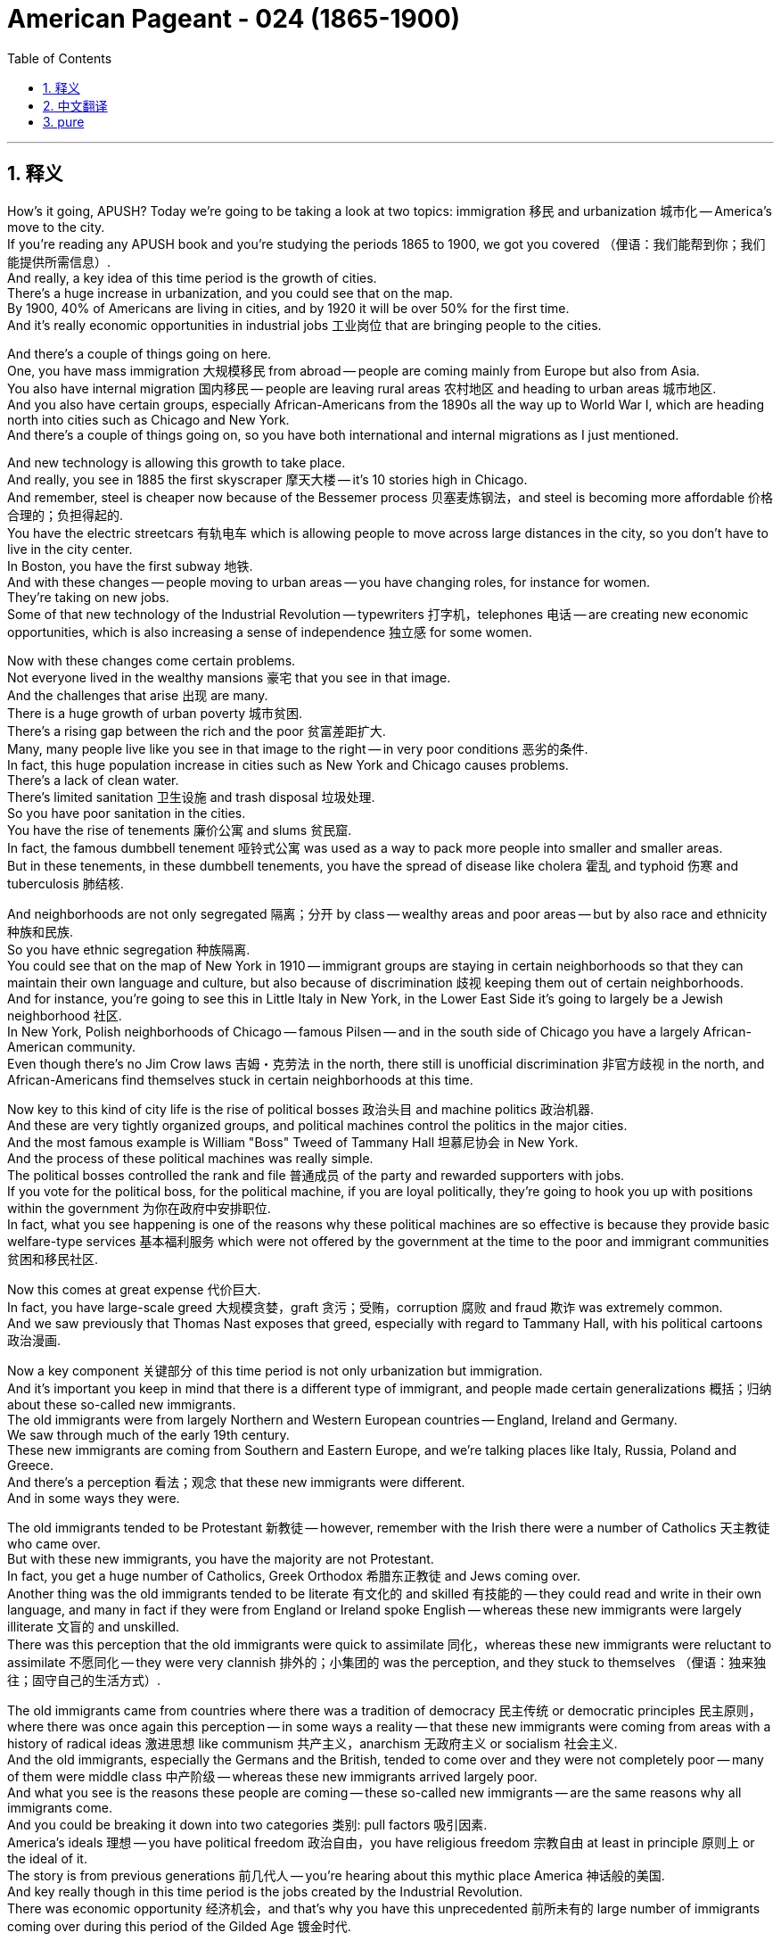 


= American Pageant - 024 (1865-1900)
:toc: left
:toclevels: 3
:sectnums:
:stylesheet: ../../../myAdocCss.css

'''

== 释义

How's it going, APUSH? Today we're going to be taking a look at two topics: immigration 移民 and urbanization 城市化 -- America's move to the city. + 
 If you're reading any APUSH book and you're studying the periods 1865 to 1900, we got you covered （俚语：我们能帮到你；我们能提供所需信息）. + 
 And really, a key idea of this time period is the growth of cities. + 
 There's a huge increase in urbanization, and you could see that on the map. + 
 By 1900, 40% of Americans are living in cities, and by 1920 it will be over 50% for the first time. + 
 And it's really economic opportunities in industrial jobs 工业岗位 that are bringing people to the cities. + 

And there's a couple of things going on here. + 
 One, you have mass immigration 大规模移民 from abroad -- people are coming mainly from Europe but also from Asia. + 
 You also have internal migration 国内移民 -- people are leaving rural areas 农村地区 and heading to urban areas 城市地区. + 
 And you also have certain groups, especially African-Americans from the 1890s all the way up to World War I, which are heading north into cities such as Chicago and New York. + 
 And there's a couple of things going on, so you have both international and internal migrations as I just mentioned. + 

And new technology is allowing this growth to take place. + 
 And really, you see in 1885 the first skyscraper 摩天大楼 -- it's 10 stories high in Chicago. + 
 And remember, steel is cheaper now because of the Bessemer process 贝塞麦炼钢法，and steel is becoming more affordable 价格合理的；负担得起的. + 
 You have the electric streetcars 有轨电车 which is allowing people to move across large distances in the city, so you don't have to live in the city center. + 
 In Boston, you have the first subway 地铁. + 
 And with these changes -- people moving to urban areas -- you have changing roles, for instance for women. + 
 They're taking on new jobs. + 
 Some of that new technology of the Industrial Revolution -- typewriters 打字机，telephones 电话 -- are creating new economic opportunities, which is also increasing a sense of independence 独立感 for some women. + 

Now with these changes come certain problems. + 
 Not everyone lived in the wealthy mansions 豪宅 that you see in that image. + 
 And the challenges that arise 出现 are many. + 
 There is a huge growth of urban poverty 城市贫困. + 
 There's a rising gap between the rich and the poor 贫富差距扩大. + 
 Many, many people live like you see in that image to the right -- in very poor conditions 恶劣的条件. + 
 In fact, this huge population increase in cities such as New York and Chicago causes problems. + 
 There's a lack of clean water. + 
 There's limited sanitation 卫生设施 and trash disposal 垃圾处理. + 
 So you have poor sanitation in the cities. + 
 You have the rise of tenements 廉价公寓 and slums 贫民窟. + 
 In fact, the famous dumbbell tenement 哑铃式公寓 was used as a way to pack more people into smaller and smaller areas. + 
 But in these tenements, in these dumbbell tenements, you have the spread of disease like cholera 霍乱 and typhoid 伤寒 and tuberculosis 肺结核. + 

And neighborhoods are not only segregated 隔离；分开 by class -- wealthy areas and poor areas -- but by also race and ethnicity 种族和民族. + 
 So you have ethnic segregation 种族隔离. + 
 You could see that on the map of New York in 1910 -- immigrant groups are staying in certain neighborhoods so that they can maintain their own language and culture, but also because of discrimination 歧视 keeping them out of certain neighborhoods. + 
 And for instance, you're going to see this in Little Italy in New York, in the Lower East Side it's going to largely be a Jewish neighborhood 社区. + 
 In New York, Polish neighborhoods of Chicago -- famous Pilsen -- and in the south side of Chicago you have a largely African-American community. + 
 Even though there's no Jim Crow laws 吉姆・克劳法 in the north, there still is unofficial discrimination 非官方歧视 in the north, and African-Americans find themselves stuck in certain neighborhoods at this time. + 

Now key to this kind of city life is the rise of political bosses 政治头目 and machine politics 政治机器. + 
 And these are very tightly organized groups, and political machines control the politics in the major cities. + 
 And the most famous example is William "Boss" Tweed of Tammany Hall 坦慕尼协会 in New York. + 
 And the process of these political machines was really simple. + 
 The political bosses controlled the rank and file 普通成员 of the party and rewarded supporters with jobs. + 
 If you vote for the political boss, for the political machine, if you are loyal politically, they're going to hook you up with positions within the government 为你在政府中安排职位. + 
 In fact, what you see happening is one of the reasons why these political machines are so effective is because they provide basic welfare-type services 基本福利服务 which were not offered by the government at the time to the poor and immigrant communities 贫困和移民社区. + 

Now this comes at great expense 代价巨大. + 
 In fact, you have large-scale greed 大规模贪婪，graft 贪污；受贿，corruption 腐败 and fraud 欺诈 was extremely common. + 
 And we saw previously that Thomas Nast exposes that greed, especially with regard to Tammany Hall, with his political cartoons 政治漫画. + 

Now a key component 关键部分 of this time period is not only urbanization but immigration. + 
 And it's important you keep in mind that there is a different type of immigrant, and people made certain generalizations 概括；归纳 about these so-called new immigrants. + 
 The old immigrants were from largely Northern and Western European countries -- England, Ireland and Germany. + 
 We saw through much of the early 19th century. + 
 These new immigrants are coming from Southern and Eastern Europe, and we're talking places like Italy, Russia, Poland and Greece. + 
 And there's a perception 看法；观念 that these new immigrants were different. + 
 And in some ways they were. + 

The old immigrants tended to be Protestant 新教徒 -- however, remember with the Irish there were a number of Catholics 天主教徒 who came over. + 
 But with these new immigrants, you have the majority are not Protestant. + 
 In fact, you get a huge number of Catholics, Greek Orthodox 希腊东正教徒 and Jews coming over. + 
 Another thing was the old immigrants tended to be literate 有文化的 and skilled 有技能的 -- they could read and write in their own language, and many in fact if they were from England or Ireland spoke English -- whereas these new immigrants were largely illiterate 文盲的 and unskilled. + 
 There was this perception that the old immigrants were quick to assimilate 同化，whereas these new immigrants were reluctant to assimilate 不愿同化 -- they were very clannish 排外的；小集团的 was the perception, and they stuck to themselves （俚语：独来独往；固守自己的生活方式）. + 

The old immigrants came from countries where there was a tradition of democracy 民主传统 or democratic principles 民主原则，where there was once again this perception -- in some ways a reality -- that these new immigrants were coming from areas with a history of radical ideas 激进思想 like communism 共产主义，anarchism 无政府主义 or socialism 社会主义. + 
 And the old immigrants, especially the Germans and the British, tended to come over and they were not completely poor -- many of them were middle class 中产阶级 -- whereas these new immigrants arrived largely poor. + 
 And what you see is the reasons these people are coming -- these so-called new immigrants -- are the same reasons why all immigrants come. + 
 And you could be breaking it down into two categories 类别: pull factors 吸引因素. + 
 America's ideals 理想 -- you have political freedom 政治自由，you have religious freedom 宗教自由 at least in principle 原则上 or the ideal of it. + 
 The story is from previous generations 前几代人 -- you're hearing about this mythic place America 神话般的美国. + 
 And key really though in this time period is the jobs created by the Industrial Revolution. + 
 There was economic opportunity 经济机会，and that's why you have this unprecedented 前所未有的 large number of immigrants coming over during this period of the Gilded Age 镀金时代. + 

Now there are also push factors 推动因素，and this is key when you're talking about why are so many Southern and Eastern European immigrants coming. + 
 Well for one, in Europe farm jobs were being lost to mechanization 机械化，which means there's a lack of land 土地短缺. + 
 And so if you lost your land, you're going to look for a new start 寻找新的开始 because poverty 贫困 and extremely difficult lives 极其艰难的生活 was the norm 常态 in much of Southern and Eastern Europe. + 
 There's also political instability 政治不稳定 in many of these places, especially Russia. + 
 There's a lack of political freedom 政治自由缺失 and religious persecution 宗教迫害. + 
 In fact, you have something called pogroms 大屠杀 taking place -- violence against Jews in Russia and in other parts of Eastern Europe. + 

So you have this huge influx 涌入 of people from a different region of Europe, and as a result you get a response to the changing immigration patterns 移民模式. + 
 One thing to keep in mind is many of the immigrants who came over were processed 办理入境手续 starting in 1892 through Ellis Island 埃利斯岛 -- an immigrant processing station 移民处理站 in New York Harbor 纽约港. + 
 And just like the old immigrants -- remember especially the Irish and the Germans -- we had the Know-Nothing Party 一无所知党. + 
 You have a rise of nativism 本土主义，except unlike with the Irish and the Germans, this one is going to be much more intense 强烈的. + 
 And there's a couple of reasons. + 
 One is racial motivations 种族动机 -- these new immigrants were seen as racially inferior 种族低劣的. + 
 They're not Anglo-Saxon 盎格鲁 - 撒克逊人. + 
 There's economic reasons 经济原因 -- there's this feeling that they took jobs 抢走工作，immigrants took jobs and lowered wages 降低工资. + 
 In fact, many labor unions 工会 oftentimes oppose these immigrants coming in and will not allow immigrants to join the union 加入工会. + 

There's political reasons for nativism. + 
 There's this belief, there's this perception that they're coming over with these very radical ideas 激进思想. + 
 And there's religious -- they're not Protestant, which although we are technically a country with freedom of religion 宗教自由，many people at this time are viewing America as a Protestant nation 新教国家. + 
 And as a result, you are going to have attempts at exclusion 排斥. + 
 In fact, you're going to see policies of discrimination 歧视政策 being pursued. + 
 We've already seen this with the Chinese Exclusion Act 排华法案 -- Chinese immigrants were not under the category of new immigrants that is Southern and Eastern European immigrants. + 
 But you are going to see groups like the American Protective Association 美国保护协会，which was an anti-Catholic group 反天主教组织 made up of American Protestants, and they really wanted to keep Catholic immigrants from Southern and Eastern Europe out of America 阻止南欧和东欧的天主教移民进入美国. + 

You also have throughout the decades literacy tests 识字测试 being proposed 提议. + 
 They are vetoed 否决 by various presidents, but in 1917 they are passed 通过. + 
 And this was intended to keep the undesirable 不受欢迎的，the uneducated immigrants -- once again largely from Southern and Eastern Europe -- out of America. + 
 And an important period of time that we're going to learn about in another video is in the 1920s you're going to see the passage of quota acts 配额法案 which will severely restrict immigrants from Southern and Eastern Europe 严格限制南欧和东欧移民. + 

Another thing you should keep in mind is the various attempts undertaken 尝试 to deal with the problems posed by urbanization and immigration. + 
 And really one of those is the Social Gospel Movement 社会福音运动. + 
 And key to that movement is this guy Walter Rauschenbusch. + 
 And the basic principle 基本原则 of the Social Gospel Movement was that Christians had a responsibility 责任 to deal with urban poverty 城市贫困，and as Christians you must work to help those in need 帮助有需要的人. + 
 There's also the Salvation Army 救世军 which comes over from England in 1879, and their basic idea is providing poverty relief 扶贫 while spreading Christian values 传播基督教价值观. + 
 You also see that with the Young Men's Christian Association -- the YMCA 基督教青年会 -- and the YWCA 基督教女青年会 also promoting Christian values. + 
 And you see this very often -- these reform movements 改革运动 are focusing on moral improvement 道德提升 of the poor or immigrants, Americanization 美国化 in these attempts to help those in need. + 

Unique is the settlement house movement 定居点之家运动 because they are unique in the sense that they live amongst the poor and in immigrant communities 与穷人和移民社区生活在一起. + 
 And Jane Addams 简・亚当斯 is the key figure 关键人物 in this movement in the US when she establishes Hull House 赫尔馆 in Chicago in 1889. + 
 And this provides various social services 社会服务 in the community, and it helps immigrants adapt to the new society 适应新社会. + 
 They have language classes 语言课程 -- English classes that people could participate in 参加，childhood education 儿童教育 and other services directly in the community. + 
 And they are secular-based 基于世俗的，whereas many of the others were Christian in their reform approach 改革方式. + 

Another key idea to keep in mind is that there were individuals who challenged and supported the social order 社会秩序 of the Gilded Age. + 
 And if you recall from the colonial period 殖民时期，there was this belief in the Protestant work ethic 新教职业道德 where if you work hard you were being a good Christian, and that was the path to godliness 虔诚. + 
 And you see during the Industrial Revolution the popularity of people like Horatio Alger 霍雷肖・阿尔杰 who wrote dime novels 廉价小说 such as Ragged Dick 衣衫褴褛的迪克 and Struggling Upward 奋力向上，and it's the story of rags to riches 从贫穷到富有 -- honesty 诚实，hard work leads to success 努力工作带来成功，people coming from the bottom 出身低微的人. + 
 Now whether this and this idea of the American dream 美国梦，if you want to call it that, was reinforced 加强 by experiences of people such as Andrew Carnegie who comes over from Scotland as an immigrant and becomes one of the most wealthy men in the world. + 

Now the reality is there were many, many more examples of people not going from rags to riches. + 
 And what you see during this time period are a growing number of critics 批评者 of the industrial pro-business climate 亲商的工业氛围 of the Gilded Age. + 
 Remember we had those people who talked about the gospel of wealth 财富福音论 that justified their success at the top 为他们的成功辩护 and Social Darwinism 社会达尔文主义 and others. + 
 But you get these whole groups of thinkers 思想家 such as Henry George 亨利・乔治 who wrote Progress and Poverty 进步与贫困. + 
 And what he does is he critically examines 批判性审视 the inequalities in wealth 财富不平等 caused by industrialization 工业化 and laissez-faire capitalism 自由放任资本主义. + 
 And you have others such as Edward Bellamy 爱德华・贝拉米 who wrote a utopian novel 乌托邦小说 called Looking Backward 回顾过去 about a utopian socialist society 乌托邦社会主义社会 that has fixed the social and economic injustices 社会和经济不公 of the time by adopting socialist principles 采用社会主义原则. + 

And what you see over and over again is people struggling to make sense of 理解 this new world of wealth and poverty and everything in between. + 
 Eventually you're going to get effort to reform these problems will eventually lead to a movement known as the Progressive Movement 进步运动 in the 1890s. + 
 We're going to cover that in another video. + 
 But key to the Progressive Movement is during this period you have a rise of the press 新闻业的兴起 -- newspaper printing becomes much more affordable 价格更实惠. + 
 There's a huge increase in education 教育的巨大发展 -- remember throwback here for a moment Horace Mann 贺拉斯・曼 in Massachusetts during the Age of Reform 改革时代 in the 1830s, 1840s. + 
 But you have increasingly in the late 19th century compulsory attendance 义务教育 in school -- high school all the way down to kindergarten 幼儿园. + 
 Tax-supported schools 公立学校 were becoming more accessible 更容易进入 not just in Northern cities, and illiteracy rates 文盲率 were dropping more and more. + 

Finally, African-Americans are going to have their own unique experiences and approaches to this era they find themselves in 身处的时代. + 
 And one of the key figures you should know about is Booker T. Washington 布克・T・华盛顿. +
 He's from the South 南方，he's an ex-slave 前奴隶，he writes an autobiography 自传 called Up From Slavery 从奴役中奋起. + 
 And what he talks about is the need for African-Americans to acquire vocational skills 职业技能 -- job skills -- in order to gain self-respect 自尊 and economic security 经济保障. + 
 He's going to create an institute called the Tuskegee Institute 塔斯基吉学院 which is going to help African-Americans achieve these goals of vocational education 职业教育目标. + 
 And he does not advocate for 主张 directly challenging white supremacy 白人至上主义，and some people are going to accuse him of being an accommodationist 妥协主义者 because of his gradual approach 渐进方式 -- this so-called accepting racism 接受种族主义 and just focusing on self-help 专注于自助. + 
 But for Booker T. + 
 Washington, economic independence 经济独立 would be the ticket to Black political and civil rights 黑人政治和公民权利，and so therefore that was key to his vision 愿景. + 

On the opposite end was W. E.B.  Du Bois 杜波依斯，and he is from the North -- from Massachusetts. +
 He is the first African-American to receive a PhD from Harvard 哈佛大学博士学位 -- so a smart dude （俚语：聪明人）. + 
 And he helps create the National Association for the Advancement of Colored People 全国有色人种协进会 in 1909 -- the NAACP. + 
 And he is different from Booker T. + 
 in that he demanded immediate political and social equality 立即实现政治和社会平等 for Black people -- that African-Americans should become intellectuals 知识分子 and resist prejudice and racism 抵制偏见和种族主义 wherever they could. + 
 And he rejects Booker T. 's gradualism 渐进主义，and he is going to be a critic of Booker T. +
 And they're both going to offer very unique visions for African-American liberation 非洲裔美国人的解放. + 
 And for W. E. B.   Du Bois, he really advocated in his book The Souls of Black Folk 黑人的灵魂 the talented tenth 十分之一有才华的人 in the Black community should become the intellectuals to lead African-Americans towards greater civil rights 领导非洲裔美国人争取. +


Finally, we're done. + 
 If the video helped you at all, do me a solid （俚语：帮我个忙）-- click like on the video. + 
 If you have any questions, post a comment. + 
 Tell your friends to subscribe because I know you already have. + 
 And keep on working on getting that five in APUSH, get that college credit 大学学分. + 
 Peace. + 



'''


== 中文翻译

大家好，各位APUSH的同学们！今天我们要探讨两个主题：移民和城市化——美国走向城市。如果你正在阅读任何APUSH书籍，并且正在学习1865年至1900年这段时期，我们为你准备好了。实际上，这个时期的一个关键特征是城市的增长。城市化进程迅猛发展，你们可以在地图上看到这一点。到1900年，40%的美国人居住在城市，而到1920年，这个比例将首次超过50%。工业就业带来的经济机会是吸引人们涌向城市的主要原因。

这里发生着几件事。首先，是来自国外的移民潮——人们主要来自欧洲，但也有一部分来自亚洲。其次是国内移民——人们离开农村地区前往城市地区。还有一些特定群体，特别是从1890年代一直到第一次世界大战期间的非裔美国人，他们正向北迁移到芝加哥和纽约等城市。正如我刚才提到的，这里既有国际移民，也有国内移民。

新技术正在推动这种增长。实际上，你们在1885年看到了第一座摩天大楼——它位于芝加哥，有10层高。记住，由于贝塞麦炼钢法的出现，钢铁现在更便宜，也更普及。电力有轨电车的出现使得人们可以在城市中长距离移动，所以你不再需要住在市中心。波士顿拥有了第一条地铁。随着这些变化——人们涌向城市地区——你们看到了角色的转变，例如女性。她们正在承担新的工作。工业革命的一些新技术——打字机、电话——创造了新的经济机会，这也增强了一些女性的独立感。

然而，随着这些变化而来的是某些问题。并非所有人都住在你们在那张图片中看到的富丽堂皇的宅邸里。随之而来的挑战是多方面的。城市贫困急剧增长。贫富差距日益扩大。许多人像你们在右边那张图片中看到的那样生活在非常恶劣的条件下。事实上，像纽约和芝加哥这样城市人口的急剧增加导致了许多问题。缺乏清洁的水源。卫生和垃圾处理能力有限。因此，城市卫生条件很差。贫民窟和棚户区的数量增加。事实上，著名的“哑铃式公寓”被用来在越来越小的区域内塞进更多的人。但在这些公寓里，在这些哑铃式公寓里，霍乱、伤寒和肺结核等疾病蔓延开来。

社区不仅按阶级隔离——富人区和穷人区——而且还按种族和民族隔离。因此，出现了种族隔离。你们可以在1910年纽约市的地图上看到这一点——移民群体聚集在某些社区，这样他们既可以维持自己的语言和文化，也是因为歧视将他们排除在某些社区之外。例如，你们将在纽约的小意大利看到这一点，下东区将主要是犹太人社区。在芝加哥的波兰社区——著名的皮尔森区——以及芝加哥南区，你们会看到一个主要是非裔美国人的社区。尽管北方没有吉姆·克劳法，但仍然存在非官方的歧视，非裔美国人发现自己在这个时期被困在某些社区。

这种城市生活的关键在于政治老板和政治机器的崛起。这些都是组织严密的团体，政治机器控制着主要城市的政治。最著名的例子是纽约坦慕尼协会的威廉“老爹”特威德。这些政治机器的运作过程非常简单。政治老板控制着党的基层，并用工作奖励支持者。如果你投票给政治老板，投票给政治机器，如果你在政治上忠诚，他们就会让你在政府部门获得职位。事实上，你们看到发生的一件事是，这些政治机器如此有效的原因之一是，它们向当时政府没有向穷人和移民社区提供的基本福利服务。

但这付出了巨大的代价。事实上，大规模的贪婪、贪污、腐败和欺诈行为非常普遍。我们之前看到，托马斯·纳斯特通过他的政治漫画揭露了这种贪婪，尤其是在坦慕尼协会方面。

这个时期的一个关键组成部分不仅是城市化，还有移民。重要的是你们要记住，存在着不同类型的移民，人们对这些所谓的“新移民”做出了一些概括性的判断。“老移民”主要来自北欧和西欧国家——英国、爱尔兰和德国。我们在19世纪早期的大部分时间里都看到了他们。这些“新移民”来自南欧和东欧，我们指的是意大利、俄罗斯、波兰和希腊等地。人们认为这些“新移民”与众不同。在某些方面，他们确实不同。

“老移民”倾向于信奉新教——然而，记住，随着爱尔兰移民的到来，也有相当数量的天主教徒。“新移民”中，大多数不是新教徒。事实上，你们看到大量的天主教徒、希腊东正教徒和犹太人涌入。另一件事是，“老移民”往往识字且有技能——他们可以用自己的语言读写，而且许多来自英国或爱尔兰的人实际上会说英语——而这些“新移民”大多不识字且没有技能。人们认为“老移民”更容易同化，而这些“新移民”则不愿意同化——人们认为他们非常抱团，他们只和自己人交往。

“老移民”来自有着民主或民主原则传统的国家，人们再次认为——在某种程度上也是事实——这些“新移民”来自有着共产主义、无政府主义或社会主义等激进思想历史的地区。“老移民”，特别是德国人和英国人，往往过来时并不完全贫穷——他们中的许多人是中产阶级——而这些“新移民”大多是贫穷地抵达。你们看到，这些人——这些所谓的“新移民”——到来的原因与所有移民到来的原因相同。你们可以将其分为两类：拉力因素。美国的理想——你们拥有政治自由，至少在原则上或理想上拥有宗教自由。故事来自前几代人——你们听说过这个神秘的美国。而这个时期真正的关键是工业革命创造的就业机会。存在经济机会，这就是为什么在镀金时代这个时期，有如此空前数量的移民涌入。

现在也有推力因素，当你们谈论为什么这么多南欧和东欧移民涌入时，这一点至关重要。一方面，在欧洲，农业就业机会因机械化而减少，这意味着土地匮乏。因此，如果你失去了土地，你就会寻找新的开始，因为贫困和极其艰难的生活是南欧和东欧大部分地区的常态。这些地方，特别是俄罗斯，也存在政治不稳定。缺乏政治自由和宗教迫害。事实上，你们看到了被称为“大屠杀”的事件——在俄罗斯和东欧其他地区针对犹太人的暴力行为。

因此，你们看到了来自欧洲不同地区的大量人口涌入，结果，人们对不断变化的移民模式做出了反应。需要记住的一件事是，许多移民在1892年之后通过埃利斯岛（纽约港的一个移民处理站）接受了处理。就像“老移民”一样——记住，特别是爱尔兰人和德国人——我们有了“一无所知党”。本土主义情绪高涨，但与针对爱尔兰人和德国人的本土主义不同，这一次将更加激烈。这有几个原因。一是种族动机——这些“新移民”被视为在种族上劣等。他们不是盎格鲁-撒克逊人。二是经济原因——人们认为他们抢走了工作，移民抢走了工作并降低了工资。事实上，许多工会经常反对这些移民涌入，并且不允许移民加入工会。

本土主义存在政治原因。人们相信，人们认为他们带着非常激进的思想而来。还有宗教原因——他们不是新教徒，尽管我们从技术上来说是一个宗教自由的国家，但当时许多人将美国视为一个新教国家。结果，你们将看到排斥的企图。事实上，你们将看到歧视政策的推行。我们已经通过《排华法案》看到了这一点——中国移民不属于南欧和东欧移民这些“新移民”的范畴。但你们将看到像美国保护协会这样的团体，这是一个由美国新教徒组成的反天主教团体，他们真的想阻止来自南欧和东欧的天主教移民进入美国。

在整个几十年里，识字测试也被多次提出。它们被多位总统否决，但在1917年获得通过。这旨在阻止不受欢迎的、未受过教育的移民——再次主要是来自南欧和东欧的移民——进入美国。我们将在另一段视频中了解一个重要的时期，那就是在1920年代，你们将看到配额法的通过，这将严重限制来自南欧和东欧的移民。

你们还应该记住为解决城市化和移民带来的问题所做的各种尝试。其中之一实际上是社会福音运动。这个运动的关键人物是沃尔特·劳申布施。社会福音运动的基本原则是，基督徒有责任处理城市贫困问题，作为基督徒，你们必须努力帮助那些有需要的人。救世军于1879年从英国传入美国，他们的基本理念是在传播基督教价值观的同时提供贫困救济。你们也可以在基督教青年会（YMCA）和基督教女青年会（YWCA）身上看到这一点，它们也在推广基督教价值观。你们经常看到——这些改革运动侧重于穷人或移民的道德提升，以及在这些帮助有需要的人的努力中进行美国化。

独特的在于定居所运动，因为它们的独特之处在于它们与穷人和移民社区生活在一起。简·亚当斯是美国这场运动的关键人物，她在1889年在芝加哥建立了赫尔馆。这为社区提供了各种社会服务，并帮助移民适应新的社会。他们有语言课程——人们可以参加的英语课程，儿童教育以及社区内的其他服务。它们是世俗的，而许多其他的改革方法都带有基督教色彩。

另一个需要记住的关键思想是，有些人挑战并支持镀金时代的社会秩序。如果你们还记得殖民时期，存在着一种新教伦理的信仰，即努力工作就是好基督徒，那是通往虔诚的道路。你们在工业革命时期看到了像霍雷肖·阿尔杰这样的人的流行，他写了像《衣衫褴褛的迪克》和《奋斗向上》这样的廉价小说，讲述的是白手起家的故事——诚实和努力工作导致成功，人们从底层崛起。现在，这种“美国梦”的理念是否被像安德鲁·卡内基这样的人的经历所强化，他作为移民从苏格兰来到美国，并成为世界上最富有的人之一。

然而，现实是，更多更多的人并没有白手起家。你们在这个时期看到的是，对镀金时代工业亲商氛围的批评者越来越多。记住，我们有那些谈论财富福音的人，他们为顶层的成功辩护，还有社会达尔文主义者和其他人。但你们看到像亨利·乔治这样的一整批思想家，他写了《进步与贫困》。他批判性地考察了工业化和自由放任资本主义造成的财富不平等。你们还有像爱德华·贝拉米这样的人，他写了一部乌托邦小说《回顾》，讲述了一个通过采纳社会主义原则来解决当时社会和经济不公正的乌托邦社会主义社会。

你们一次又一次地看到人们努力理解这个充满财富、贫困以及两者之间一切的新世界。最终，改革这些问题的努力将最终导致1890年代被称为进步运动的运动。我们将在另一段视频中讨论这个问题。但进步运动的关键在于，在这个时期，报刊业兴起——报纸印刷变得更加便宜。教育大幅普及——记住，暂时回顾一下1830年代和1840年代改革时期的马萨诸塞州的霍勒斯·曼。但在19世纪后期，你们看到越来越多的强制入学——从高中一直到幼儿园。税收支持的学校不仅在北方城市变得更容易获得，而且文盲率也在不断下降。

最后，非裔美国人将拥有他们自己独特的经历和应对他们所处时代的独特方式。你们应该了解的关键人物之一是布克·T·华盛顿。他来自南方，是一位前奴隶，他写了一本自传《走出奴役》。他谈到非裔美国人需要获得职业技能——工作技能——以便获得自尊和经济保障。他将创建一个名为塔斯基吉学院的机构，该机构将帮助非裔美国人实现职业教育的目标。他并不主张直接挑战白人至上主义，有些人会指责他因为他的渐进方式——这种所谓的接受种族主义并只关注自助——而是一个迁就者。但对于布克·T·华盛顿来说，经济独立将是获得黑人政治和公民权利的通行证，因此这是他愿景的关键。

另一方面是W.E.B.杜波依斯，他来自北方——马萨诸塞州。他是第一位获得哈佛大学博士学位的非裔美国人——所以是个聪明人。他帮助创建了1909年的全国有色人种协进会（NAACP）。他与布克·T的不同之处在于，他要求黑人立即获得政治和社会平等——非裔美国人应该成为知识分子，并在他们力所能及的地方抵抗偏见和种族主义。他拒绝布克·T的渐进主义，他将成为布克·T的批评者。他们都将为非裔美国人的解放提供非常独特的愿景。对于W.E.B.杜波依斯来说，他在他的著作《黑人的灵魂》中真正倡导黑人社区的“有识之士”应该成为知识分子，带领非裔美国人走向更大的公民权利。

终于讲完了。如果这个视频对你有任何帮助，请帮我个忙——点赞这个视频。如果你有任何问题，请发表评论。告诉你的朋友们订阅，因为我知道你已经订阅了。继续努力在APUSH考试中取得五分，获得大学学分。再见。

'''


== pure

How's it going, APUSH? Today we're going to be taking a look at two topics: immigration and urbanization -- America's move to the city. If you're reading any APUSH book and you're studying the periods 1865 to 1900, we got you covered. And really, a key idea of this time period is the growth of cities. There's a huge increase in urbanization, and you could see that on the map. By 1900, 40% of Americans are living in cities, and by 1920 it will be over 50% for the first time. And it's really economic opportunities in industrial jobs that are bringing people to the cities.

And there's a couple of things going on here. One, you have mass immigration from abroad -- people are coming mainly from Europe but also from Asia. You also have internal migration -- people are leaving rural areas and heading to urban areas. And you also have certain groups, especially African-Americans from the 1890s all the way up to World War I, which are heading north into cities such as Chicago and New York. And there's a couple of things going on, so you have both international and internal migrations as I just mentioned.

And new technology is allowing this growth to take place. And really, you see in 1885 the first skyscraper -- it's 10 stories high in Chicago. And remember, steel is cheaper now because of the Bessemer process, and steel is becoming more affordable. You have the electric streetcars which is allowing people to move across large distances in the city, so you don't have to live in the city center. In Boston, you have the first subway. And with these changes -- people moving to urban areas -- you have changing roles, for instance for women. They're taking on new jobs. Some of that new technology of the Industrial Revolution -- typewriters, telephones -- are creating new economic opportunities, which is also increasing a sense of independence for some women.

Now with these changes come certain problems. Not everyone lived in the wealthy mansions that you see in that image. And the challenges that arise are many. There is a huge growth of urban poverty. There's a rising gap between the rich and the poor. Many, many people live like you see in that image to the right -- in very poor conditions. In fact, this huge population increase in cities such as New York and Chicago causes problems. There's a lack of clean water. There's limited sanitation and trash disposal. So you have poor sanitation in the cities. You have the rise of tenements and slums. In fact, the famous dumbbell tenement was used as a way to pack more people into smaller and smaller areas. But in these tenements, in these dumbbell tenements, you have the spread of disease like cholera and typhoid and tuberculosis.

And neighborhoods are not only segregated by class -- wealthy areas and poor areas -- but by also race and ethnicity. So you have ethnic segregation. You could see that on the map of New York in 1910 -- immigrant groups are staying in certain neighborhoods so that they can maintain their own language and culture, but also because of discrimination keeping them out of certain neighborhoods. And for instance, you're going to see this in Little Italy in New York, in the Lower East Side it's going to largely be a Jewish neighborhood. In New York, Polish neighborhoods of Chicago -- famous Pilsen -- and in the south side of Chicago you have a largely African-American community. Even though there's no Jim Crow laws in the north, there still is unofficial discrimination in the north, and African-Americans find themselves stuck in certain neighborhoods at this time.

Now key to this kind of city life is the rise of political bosses and machine politics. And these are very tightly organized groups, and political machines control the politics in the major cities. And the most famous example is William "Boss" Tweed of Tammany Hall in New York. And the process of these political machines was really simple. The political bosses controlled the rank and file of the party and rewarded supporters with jobs. If you vote for the political boss, for the political machine, if you are loyal politically, they're going to hook you up with positions within the government. In fact, what you see happening is one of the reasons why these political machines are so effective is because they provide basic welfare-type services which were not offered by the government at the time to the poor and immigrant communities.

Now this comes at great expense. In fact, you have large-scale greed, graft, corruption and fraud was extremely common. And we saw previously that Thomas Nast exposes that greed, especially with regard to Tammany Hall, with his political cartoons.

Now a key component of this time period is not only urbanization but immigration. And it's important you keep in mind that there is a different type of immigrant, and people made certain generalizations about these so-called new immigrants. The old immigrants were from largely Northern and Western European countries -- England, Ireland and Germany. We saw through much of the early 19th century. These new immigrants are coming from Southern and Eastern Europe, and we're talking places like Italy, Russia, Poland and Greece. And there's a perception that these new immigrants were different. And in some ways they were.

The old immigrants tended to be Protestant -- however, remember with the Irish there were a number of Catholics who came over. But with these new immigrants, you have the majority are not Protestant. In fact, you get a huge number of Catholics, Greek Orthodox and Jews coming over. Another thing was the old immigrants tended to be literate and skilled -- they could read and write in their own language, and many in fact if they were from England or Ireland spoke English -- whereas these new immigrants were largely illiterate and unskilled. There was this perception that the old immigrants were quick to assimilate, whereas these new immigrants were reluctant to assimilate -- they were very clannish was the perception, and they stuck to themselves.

The old immigrants came from countries where there was a tradition of democracy or democratic principles, where there was once again this perception -- in some ways a reality -- that these new immigrants were coming from areas with a history of radical ideas like communism, anarchism or socialism. And the old immigrants, especially the Germans and the British, tended to come over and they were not completely poor -- many of them were middle class -- whereas these new immigrants arrived largely poor. And what you see is the reasons these people are coming -- these so-called new immigrants -- are the same reasons why all immigrants come. And you could be breaking it down into two categories: pull factors. America's ideals -- you have political freedom, you have religious freedom at least in principle or the ideal of it. The story is from previous generations -- you're hearing about this mythic place America. And key really though in this time period is the jobs created by the Industrial Revolution. There was economic opportunity, and that's why you have this unprecedented large number of immigrants coming over during this period of the Gilded Age.

Now there are also push factors, and this is key when you're talking about why are so many Southern and Eastern European immigrants coming. Well for one, in Europe farm jobs were being lost to mechanization, which means there's a lack of land. And so if you lost your land, you're going to look for a new start because poverty and extremely difficult lives was the norm in much of Southern and Eastern Europe. There's also political instability in many of these places, especially Russia. There's a lack of political freedom and religious persecution. In fact, you have something called pogroms taking place -- violence against Jews in Russia and in other parts of Eastern Europe.

So you have this huge influx of people from a different region of Europe, and as a result you get a response to the changing immigration patterns. One thing to keep in mind is many of the immigrants who came over were processed starting in 1892 through Ellis Island -- an immigrant processing station in New York Harbor. And just like the old immigrants -- remember especially the Irish and the Germans -- we had the Know-Nothing Party. You have a rise of nativism, except unlike with the Irish and the Germans, this one is going to be much more intense. And there's a couple of reasons. One is racial motivations -- these new immigrants were seen as racially inferior. They're not Anglo-Saxon. There's economic reasons -- there's this feeling that they took jobs, immigrants took jobs and lowered wages. In fact, many labor unions oftentimes oppose these immigrants coming in and will not allow immigrants to join the union.

There's political reasons for nativism. There's this belief, there's this perception that they're coming over with these very radical ideas. And there's religious -- they're not Protestant, which although we are technically a country with freedom of religion, many people at this time are viewing America as a Protestant nation. And as a result, you are going to have attempts at exclusion. In fact, you're going to see policies of discrimination being pursued. We've already seen this with the Chinese Exclusion Act -- Chinese immigrants were not under the category of new immigrants that is Southern and Eastern European immigrants. But you are going to see groups like the American Protective Association, which was an anti-Catholic group made up of American Protestants, and they really wanted to keep Catholic immigrants from Southern and Eastern Europe out of America.

You also have throughout the decades literacy tests being proposed. They are vetoed by various presidents, but in 1917 they are passed. And this was intended to keep the undesirable, the uneducated immigrants -- once again largely from Southern and Eastern Europe -- out of America. And an important period of time that we're going to learn about in another video is in the 1920s you're going to see the passage of quota acts which will severely restrict immigrants from Southern and Eastern Europe.

Another thing you should keep in mind is the various attempts undertaken to deal with the problems posed by urbanization and immigration. And really one of those is the Social Gospel Movement. And key to that movement is this guy Walter Rauschenbusch. And the basic principle of the Social Gospel Movement was that Christians had a responsibility to deal with urban poverty, and as Christians you must work to help those in need. There's also the Salvation Army which comes over from England in 1879, and their basic idea is providing poverty relief while spreading Christian values. You also see that with the Young Men's Christian Association -- the YMCA -- and the YWCA also promoting Christian values. And you see this very often -- these reform movements are focusing on moral improvement of the poor or immigrants, Americanization in these attempts to help those in need.

Unique is the settlement house movement because they are unique in the sense that they live amongst the poor and in immigrant communities. And Jane Addams is the key figure in this movement in the US when she establishes Hull House in Chicago in 1889. And this provides various social services in the community, and it helps immigrants adapt to the new society. They have language classes -- English classes that people could participate in, childhood education and other services directly in the community. And they are secular-based, whereas many of the others were Christian in their reform approach.

Another key idea to keep in mind is that there were individuals who challenged and supported the social order of the Gilded Age. And if you recall from the colonial period, there was this belief in the Protestant work ethic where if you work hard you were being a good Christian, and that was the path to godliness. And you see during the Industrial Revolution the popularity of people like Horatio Alger who wrote dime novels such as Ragged Dick and Struggling Upward, and it's the story of rags to riches -- honesty, hard work leads to success, people coming from the bottom. Now whether this and this idea of the American dream, if you want to call it that, was reinforced by experiences of people such as Andrew Carnegie who comes over from Scotland as an immigrant and becomes one of the most wealthy men in the world.

Now the reality is there were many, many more examples of people not going from rags to riches. And what you see during this time period are a growing number of critics of the industrial pro-business climate of the Gilded Age. Remember we had those people who talked about the gospel of wealth that justified their success at the top and Social Darwinism and others. But you get these whole groups of thinkers such as Henry George who wrote Progress and Poverty. And what he does is he critically examines the inequalities in wealth caused by industrialization and laissez-faire capitalism. And you have others such as Edward Bellamy who wrote a utopian novel called Looking Backward about a utopian socialist society that has fixed the social and economic injustices of the time by adopting socialist principles.

And what you see over and over again is people struggling to make sense of this new world of wealth and poverty and everything in between. Eventually you're going to get effort to reform these problems will eventually lead to a movement known as the Progressive Movement in the 1890s. We're going to cover that in another video. But key to the Progressive Movement is during this period you have a rise of the press -- newspaper printing becomes much more affordable. There's a huge increase in education -- remember throwback here for a moment Horace Mann in Massachusetts during the Age of Reform in the 1830s, 1840s. But you have increasingly in the late 19th century compulsory attendance in school -- high school all the way down to kindergarten. Tax-supported schools were becoming more accessible not just in Northern cities, and illiteracy rates were dropping more and more.

Finally, African-Americans are going to have their own unique experiences and approaches to this era they find themselves in. And one of the key figures you should know about is Booker T. Washington. He's from the South, he's an ex-slave, he writes an autobiography called Up From Slavery. And what he talks about is the need for African-Americans to acquire vocational skills -- job skills -- in order to gain self-respect and economic security. He's going to create an institute called the Tuskegee Institute which is going to help African-Americans achieve these goals of vocational education. And he does not advocate for directly challenging white supremacy, and some people are going to accuse him of being an accommodationist because of his gradual approach -- this so-called accepting racism and just focusing on self-help. But for Booker T. Washington, economic independence would be the ticket to Black political and civil rights, and so therefore that was key to his vision.

On the opposite end was W.E.B. Du Bois, and he is from the North -- from Massachusetts. He is the first African-American to receive a PhD from Harvard -- so a smart dude. And he helps create the National Association for the Advancement of Colored People in 1909 -- the NAACP. And he is different from Booker T. in that he demanded immediate political and social equality for Black people -- that African-Americans should become intellectuals and resist prejudice and racism wherever they could. And he rejects Booker T.'s gradualism, and he is going to be a critic of Booker T. And they're both going to offer very unique visions for African-American liberation. And for W.E.B. Du Bois, he really advocated in his book The Souls of Black Folk the talented tenth in the Black community should become the intellectuals to lead African-Americans towards greater civil rights.

Finally, we're done. If the video helped you at all, do me a solid -- click like on the video. If you have any questions, post a comment. Tell your friends to subscribe because I know you already have. And keep on working on getting that five in APUSH, get that college credit. Peace.

'''

